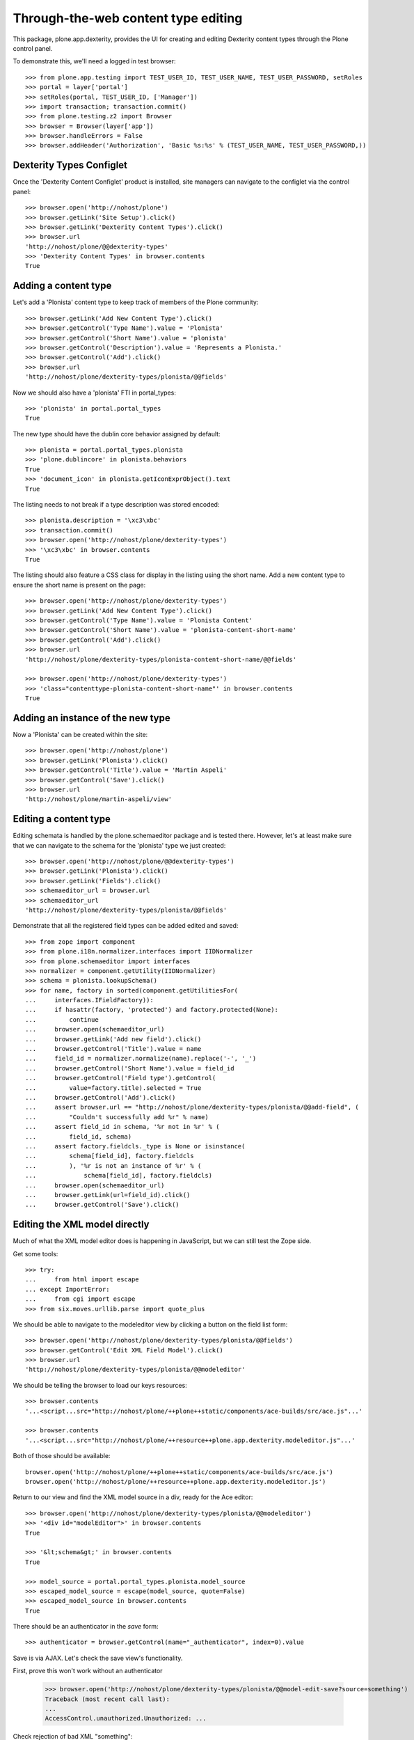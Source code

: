 Through-the-web content type editing
====================================

This package, plone.app.dexterity, provides the UI for creating and editing
Dexterity content types through the Plone control panel.

To demonstrate this, we'll need a logged in test browser::

  >>> from plone.app.testing import TEST_USER_ID, TEST_USER_NAME, TEST_USER_PASSWORD, setRoles
  >>> portal = layer['portal']
  >>> setRoles(portal, TEST_USER_ID, ['Manager'])
  >>> import transaction; transaction.commit()
  >>> from plone.testing.z2 import Browser
  >>> browser = Browser(layer['app'])
  >>> browser.handleErrors = False
  >>> browser.addHeader('Authorization', 'Basic %s:%s' % (TEST_USER_NAME, TEST_USER_PASSWORD,))


Dexterity Types Configlet
-------------------------

Once the 'Dexterity Content Configlet' product is installed, site managers
can navigate to the configlet via the control panel::

  >>> browser.open('http://nohost/plone')
  >>> browser.getLink('Site Setup').click()
  >>> browser.getLink('Dexterity Content Types').click()
  >>> browser.url
  'http://nohost/plone/@@dexterity-types'
  >>> 'Dexterity Content Types' in browser.contents
  True

Adding a content type
---------------------

Let's add a 'Plonista' content type to keep track of members of the Plone
community::

  >>> browser.getLink('Add New Content Type').click()
  >>> browser.getControl('Type Name').value = 'Plonista'
  >>> browser.getControl('Short Name').value = 'plonista'
  >>> browser.getControl('Description').value = 'Represents a Plonista.'
  >>> browser.getControl('Add').click()
  >>> browser.url
  'http://nohost/plone/dexterity-types/plonista/@@fields'

Now we should also have a 'plonista' FTI in portal_types::

  >>> 'plonista' in portal.portal_types
  True

The new type should have the dublin core behavior assigned by default::

  >>> plonista = portal.portal_types.plonista
  >>> 'plone.dublincore' in plonista.behaviors
  True
  >>> 'document_icon' in plonista.getIconExprObject().text
  True

The listing needs to not break if a type description was stored encoded::

  >>> plonista.description = '\xc3\xbc'
  >>> transaction.commit()
  >>> browser.open('http://nohost/plone/dexterity-types')
  >>> '\xc3\xbc' in browser.contents
  True

The listing should also feature a CSS class for display in the listing
using the short name. Add a new content type to ensure the short name
is present on the page::

  >>> browser.open('http://nohost/plone/dexterity-types')
  >>> browser.getLink('Add New Content Type').click()
  >>> browser.getControl('Type Name').value = 'Plonista Content'
  >>> browser.getControl('Short Name').value = 'plonista-content-short-name'
  >>> browser.getControl('Add').click()
  >>> browser.url
  'http://nohost/plone/dexterity-types/plonista-content-short-name/@@fields'

  >>> browser.open('http://nohost/plone/dexterity-types')
  >>> 'class="contenttype-plonista-content-short-name"' in browser.contents
  True


Adding an instance of the new type
----------------------------------

Now a 'Plonista' can be created within the site::

  >>> browser.open('http://nohost/plone')
  >>> browser.getLink('Plonista').click()
  >>> browser.getControl('Title').value = 'Martin Aspeli'
  >>> browser.getControl('Save').click()
  >>> browser.url
  'http://nohost/plone/martin-aspeli/view'


Editing a content type
----------------------

Editing schemata is handled by the plone.schemaeditor package and is tested
there.  However, let's at least make sure that we can navigate to the
schema for the 'plonista' type we just created::

  >>> browser.open('http://nohost/plone/@@dexterity-types')
  >>> browser.getLink('Plonista').click()
  >>> browser.getLink('Fields').click()
  >>> schemaeditor_url = browser.url
  >>> schemaeditor_url
  'http://nohost/plone/dexterity-types/plonista/@@fields'

Demonstrate that all the registered field types can be added edited
and saved::

  >>> from zope import component
  >>> from plone.i18n.normalizer.interfaces import IIDNormalizer
  >>> from plone.schemaeditor import interfaces
  >>> normalizer = component.getUtility(IIDNormalizer)
  >>> schema = plonista.lookupSchema()
  >>> for name, factory in sorted(component.getUtilitiesFor(
  ...     interfaces.IFieldFactory)):
  ...     if hasattr(factory, 'protected') and factory.protected(None):
  ...         continue
  ...     browser.open(schemaeditor_url)
  ...     browser.getLink('Add new field').click()
  ...     browser.getControl('Title').value = name
  ...     field_id = normalizer.normalize(name).replace('-', '_')
  ...     browser.getControl('Short Name').value = field_id
  ...     browser.getControl('Field type').getControl(
  ...         value=factory.title).selected = True
  ...     browser.getControl('Add').click()
  ...     assert browser.url == "http://nohost/plone/dexterity-types/plonista/@@add-field", (
  ...         "Couldn't successfully add %r" % name)
  ...     assert field_id in schema, '%r not in %r' % (
  ...         field_id, schema)
  ...     assert factory.fieldcls._type is None or isinstance(
  ...         schema[field_id], factory.fieldcls
  ...         ), '%r is not an instance of %r' % (
  ...             schema[field_id], factory.fieldcls)
  ...     browser.open(schemaeditor_url)
  ...     browser.getLink(url=field_id).click()
  ...     browser.getControl('Save').click()


Editing the XML model directly
------------------------------

Much of what the XML model editor does is happening in JavaScript, but we can
still test the Zope side.

Get some tools::

  >>> try:
  ...     from html import escape
  ... except ImportError:
  ...     from cgi import escape
  >>> from six.moves.urllib.parse import quote_plus

We should be able to navigate to the modeleditor view by clicking a
button on the field list form::

  >>> browser.open('http://nohost/plone/dexterity-types/plonista/@@fields')
  >>> browser.getControl('Edit XML Field Model').click()
  >>> browser.url
  'http://nohost/plone/dexterity-types/plonista/@@modeleditor'

We should be telling the browser to load our keys resources::

  >>> browser.contents
  '...<script...src="http://nohost/plone/++plone++static/components/ace-builds/src/ace.js"...'

  >>> browser.contents
  '...<script...src="http://nohost/plone/++resource++plone.app.dexterity.modeleditor.js"...'

Both of those should be available::

  browser.open('http://nohost/plone/++plone++static/components/ace-builds/src/ace.js')
  browser.open('http://nohost/plone/++resource++plone.app.dexterity.modeleditor.js')

Return to our view and find the XML model source in a div, ready for the Ace editor::

  >>> browser.open('http://nohost/plone/dexterity-types/plonista/@@modeleditor')
  >>> '<div id="modelEditor">' in browser.contents
  True

  >>> '&lt;schema&gt;' in browser.contents
  True

  >>> model_source = portal.portal_types.plonista.model_source
  >>> escaped_model_source = escape(model_source, quote=False)
  >>> escaped_model_source in browser.contents
  True

There should be an authenticator in the `save` form::

  >>> authenticator = browser.getControl(name="_authenticator", index=0).value

Save is via AJAX. Let's check the save view's functionality.

First, prove this won't work without an authenticator

  >>> browser.open('http://nohost/plone/dexterity-types/plonista/@@model-edit-save?source=something')
  Traceback (most recent call last):
  ...
  AccessControl.unauthorized.Unauthorized: ...

Check rejection of bad XML "something"::

  >>> browser.open('http://nohost/plone/dexterity-types/plonista/@@model-edit-save?source=something&_authenticator=%s' % authenticator)
  >>> import json
  >>> result = json.loads(browser.contents)
  >>> u"XMLSyntaxError: Start tag expected" in result['message']
  True

We should refuse source that doesn't have `model` for the root tag::

  >>> bad_source = model_source.replace('model', 'mode')
  >>> browser.open('http://nohost/plone/dexterity-types/plonista/@@model-edit-save?source=%s&_authenticator=%s' % (quote_plus(bad_source), authenticator))
  >>> from pprint import pprint
  >>> result = json.loads(browser.contents)
  >>> u"Error: root tag must be 'model'" in result['message']
  True

Likewise, only `schema` tags are allowed inside the model::

  >>> bad_source = model_source.replace('schema>', 'scheme>')
  >>> browser.open('http://nohost/plone/dexterity-types/plonista/@@model-edit-save?source=%s&_authenticator=%s' % (quote_plus(bad_source), authenticator))
  >>> result = json.loads(browser.contents)
  >>> u"Error: all model elements must be 'schema'" in result['message']
  True

Should work with real XML

::

  >>> browser.open('http://nohost/plone/dexterity-types/plonista/@@model-edit-save?source=%s&_authenticator=%s' % (quote_plus(model_source), authenticator))
  >>> pprint(json.loads(browser.contents))
  {'message': 'Saved', 'success': True}

That response should have a JSON content type::

  >>> browser.headers['content-type']
  'application/json'

We should be providing a link back to the fields editor::

  >>> browser.open('http://nohost/plone/dexterity-types/plonista/@@modeleditor')
  >>> link = browser.getLink('Back to the schema editor')
  >>> link.click()
  >>> browser.url
  'http://nohost/plone/dexterity-types/plonista/@@fields'


Enabling a behavior
-------------------

For each content type, a number of behaviors may be enabled. Let's disable a
behavior for 'plonista' and make sure that the change is reflected on the
FTI::

  >>> browser.getLink('Behaviors').click()
  >>> browser.url
  'http://nohost/plone/dexterity-types/plonista/@@behaviors'

  >>> browser.getControl(name='form.widgets.plone.dublincore:list').value = []
  >>> browser.getControl('Save').click()
  >>> 'plone.namefromtitle' in portal.portal_types.plonista.behaviors
  True

Let's enable one that is not enable and make sure that
the change is reflected on the FTI::

  >>> sorted(portal.portal_types.plonista.behaviors)
  ['plone.namefromtitle']
  >>> 'plone.versioning' in portal.portal_types.plonista.behaviors
  False
  >>> browser.getControl(name='form.widgets.plone.versioning:list').value = "selected"
  >>> browser.getControl('Save').click()
  >>> sorted(portal.portal_types.plonista.behaviors)
  ['plone.namefromtitle', 'plone.versioning']

Viewing a non-editable schema
-----------------------------

If a type's schema is not stored as XML in its FTI's schema property, it cannot
currently be edited through the web.  However, the fields of the schema can at
least be listed.

::

  >>> from zope.interface import Interface
  >>> from zope import schema
  >>> import plone.app.dexterity.tests
  >>> class IFilesystemSchema(Interface):
  ...     irc_nick = schema.TextLine(title=u'IRC Nickname')
  >>> plone.app.dexterity.tests.IFilesystemSchema = IFilesystemSchema
  >>> plonista.schema = 'plone.app.dexterity.tests.IFilesystemSchema'
  >>> transaction.commit()
  >>> browser.open('http://nohost/plone/dexterity-types/plonista/@@fields')
  >>> 'crud-edit.form.buttons.delete' in browser.contents
  False
  >>> 'IRC Nickname' in browser.contents
  True

We should not be offering the 'Edit XML' button::

  >>> 'Edit XML Field Model' in browser.contents
  False


Cloning a content type
----------------------

A content type can be cloned::

  >>> browser.open('http://nohost/plone/dexterity-types')
  >>> browser.getControl(name='crud-edit.plonista.widgets.select:list').controls[0].selected = True
  >>> browser.getControl('Clone').click()
  >>> browser.url
  'http://nohost/plone/dexterity-types/plonista/@@clone'
  >>> browser.getControl('Type Name').value = 'Plonista2'
  >>> browser.getControl('Short Name').value = 'plonista2'
  >>> browser.getControl('Add').click()
  >>> browser.url
  'http://nohost/plone/dexterity-types'
  >>> 'plonista2' in browser.contents
  True
  >>> 'plonista2' in portal.portal_types
  True

The new content type has its own factory.

  >>> portal.portal_types.plonista2.factory
  'plonista2'

Validation to prevent duplicate content types
---------------------------------------------

A new content type cannot be created if its name is the same as an existing
content type::

  >>> browser.getLink('Add New Content Type').click()
  >>> browser.getControl('Type Name').value = 'foobar'
  >>> browser.getControl('Short Name').value = 'plonista'
  >>> browser.getControl('Add').click()
  >>> browser.url
  'http://nohost/plone/dexterity-types/@@add-type'
  >>> "There is already a content type named 'plonista'" in browser.contents
  True

To avoid confusion, the title must also be unique::

  >>> browser.open('http://nohost/plone/dexterity-types')
  >>> browser.getLink('Add New Content Type').click()
  >>> browser.getControl('Type Name').value = 'Plonista'
  >>> browser.getControl('Short Name').value = 'foobar'
  >>> browser.getControl('Add').click()
  >>> browser.url
  'http://nohost/plone/dexterity-types/@@add-type'
  >>> "There is already a content type named 'Plonista'" in browser.contents
  True

Similar checks are performed when cloning::

  >>> browser.open('http://nohost/plone/dexterity-types')
  >>> browser.getControl(name='crud-edit.plonista.widgets.select:list').controls[0].selected = True
  >>> browser.getControl('Clone').click()
  >>> browser.getControl('Type Name').value = 'foobar'
  >>> browser.getControl('Short Name').value = 'plonista'
  >>> browser.getControl('Add').click()
  >>> browser.url
  'http://nohost/plone/dexterity-types/plonista/@@clone'
  >>> "There is already a content type named 'plonista'" in browser.contents
  True

  >>> browser.open('http://nohost/plone/dexterity-types')
  >>> browser.getControl(name='crud-edit.plonista.widgets.select:list').controls[0].selected = True
  >>> browser.getControl('Clone').click()
  >>> browser.getControl('Type Name').value = 'Plonista'
  >>> browser.getControl('Short Name').value = 'foobar'
  >>> browser.getControl('Add').click()
  >>> browser.url
  'http://nohost/plone/dexterity-types/plonista/@@clone'
  >>> "There is already a content type named 'Plonista'" in browser.contents
  True


Adding a container
------------------

We can create a content type that is a container for other content::

  >>> browser.open('http://nohost/plone/@@dexterity-types')
  >>> browser.getLink('Add New Content Type').click()
  >>> browser.getControl('Type Name').value = 'Plonista Folder'
  >>> browser.getControl('Short Name').value = 'plonista-folder'
  >>> browser.getControl('Add').click()
  >>> browser.url
  'http://nohost/plone/dexterity-types/plonista-folder/@@fields'

Now we should have a 'plonista-folder' FTI in portal_types, and it should be
using the Container base class::

  >>> 'plonista-folder' in portal.portal_types
  True
  >>> pf = getattr(portal.portal_types, 'plonista-folder')
  >>> pf.klass
  'plone.dexterity.content.Container'
  >>> 'document_icon' in pf.getIconExprObject().text
  True

We can configure the plonista-folder to allow contained content types::

  >>> browser.open('http://nohost/plone/dexterity-types/plonista-folder')
  >>> browser.getControl('All content types').click()
  >>> browser.getControl('Apply').click()

If we add a plonista-folder, we can then add other content items inside it::

  >>> browser.open('http://nohost/plone')
  >>> browser.getLink('Plonista Folder').click()
  >>> browser.getControl('Title').value = 'Plonista Folder 1'
  >>> browser.getControl('Save').click()
  >>> browser.url
  'http://nohost/plone/plonista-folder-1/view'
  >>> browser.getLink(url='Document').click()
  >>> browser.getControl('Title').value = 'Introduction'
  >>> browser.getControl('Save').click()
  >>> browser.url
  'http://nohost/plone/plonista-folder-1/introduction'

We can control which content types are allowed to be added into the
container::

  >>> browser.open('http://nohost/plone/dexterity-types/plonista-folder')
  >>> browser.getControl('Some content types', index=0).click()
  >>> select = browser.getControl(name="form.widgets.allowed_content_types:list")
  >>> select
  <ListControl name='form.widgets.allowed_content_types:list' type='select'>

  >>> select.getControl('Page').selected = True
  >>> browser.getControl('Apply').click()
  >>> 'Data successfully updated' in browser.contents
  True

Now only the allowed types may be added::

  >>> browser.open('http://nohost/plone')
  >>> browser.getLink('Plonista Folder 1').click()

  >>> browser.getLink(url='Folder')
  Traceback (most recent call last):
  ...
  zope.testbrowser.browser.LinkNotFoundError...

  >>> browser.getLink(url='Document').click()
  >>> browser.getControl('Title').value = 'Foo Plonista Page'
  >>> browser.getControl('Save').click()


Removing a content type
-----------------------

We can also delete a content type via the configlet::

  >>> browser.open('http://nohost/plone/@@dexterity-types')
  >>> browser.getControl(name='crud-edit.plonista.widgets.select:list').controls[0].selected = True
  >>> browser.getControl('Delete').click()

Now the FTI for the type should no longer be present in portal_types::

  >>> 'plonista' in portal.portal_types
  False

We should still be able to view a container that contains an instance of the
removed type::

  >>> browser.open('http://nohost/plone/folder_contents')

But actually trying to view the type will now cause an error, as expected::

  >>> browser.open('http://nohost/plone/martin-aspeli/view')
  Traceback (most recent call last):
  ...
  zope.interface.interfaces.ComponentLookupError...


Dexterity Types Export
----------------------

Try out the types export button. We should be able to select our types from
their checkboxes, push the export types button, and get a download for a
zip archive containing files ready to drop into our profile::

    >>> browser.open('http://nohost/plone/dexterity-types')
    >>> browser.getControl(name='crud-edit.plonista2.widgets.select:list').controls[0].selected = True
    >>> browser.getControl(name='crud-edit.plonista-folder.widgets.select:list').controls[0].selected = True
    >>> browser.getControl('Export Type Profiles').click()
    >>> browser.url
    'http://nohost/plone/dexterity-types/@@types-export?selected=plonista2%2Cplonista-folder'

    >>> browser.headers['content-type']
    'application/zip'

    >>> browser.headers['content-disposition']
    'attachment; filename=dexterity_export-....zip'

    >>> import zipfile
    >>> import six
    >>> fd = six.BytesIO(browser.contents)
    >>> archive = zipfile.ZipFile(fd, mode='r')
    >>> archive.namelist()
    ['types.xml', 'types/plonista2.xml', 'types/plonista-folder.xml']

    >>> types_xml = archive.read('types.xml')
    >>> b'<object name="plonista2" meta_type="Dexterity FTI"/>' in types_xml
    True
    >>> b'<object name="plonista-folder" meta_type="Dexterity FTI"/>' in types_xml
    True

Try out the models export button. We should be able to select our types from
their checkboxes, push the export models button, and get a download for a
zip archive containing supermodel xml files::

    >>> browser.open('http://nohost/plone/dexterity-types')
    >>> browser.getControl(name='crud-edit.plonista2.widgets.select:list').controls[0].selected = True
    >>> browser.getControl(name='crud-edit.plonista-folder.widgets.select:list').controls[0].selected = True
    >>> browser.getControl('Export Schema Models').click()
    >>> browser.url
    'http://nohost/plone/dexterity-types/@@models-export?selected=plonista2%2Cplonista-folder'

    >>> browser.headers['content-type']
    'application/zip'

    >>> browser.headers['content-disposition']
    'attachment; filename=dexterity_models-....zip'

    >>> import zipfile
    >>> import six
    >>> fd = six.BytesIO(browser.contents)
    >>> archive = zipfile.ZipFile(fd, mode='r')
    >>> archive.namelist()
    ['models/plonista2.xml', 'models/plonista-folder.xml']

    >>> from Products.CMFPlone.utils import safe_unicode
    >>> print(safe_unicode(archive.read('models/plonista2.xml')))
    <model...xmlns="http://namespaces.plone.org/supermodel/schema"...>
      <schema>
      ...
      </schema>
    </model>

If there's only one item selected, we get a single XML file rather than a zip
file::

    >>> browser.open('http://nohost/plone/dexterity-types')
    >>> browser.getControl(name='crud-edit.plonista2.widgets.select:list').controls[0].selected = True
    >>> browser.getControl('Export Schema Models').click()
    >>> browser.url
    'http://nohost/plone/dexterity-types/@@models-export?selected=plonista2'

    >>> browser.headers['content-type']
    'application/xml'

    >>> browser.headers['content-disposition']
    'attachment; filename=plonista2.xml'

    >>> print(safe_unicode(browser.contents))
    <model...xmlns="http://namespaces.plone.org/supermodel/schema"...>
      <schema>
      ...
      </schema>
    </model>
